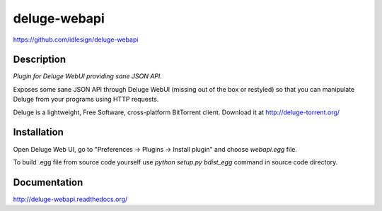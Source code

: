 deluge-webapi
=============
https://github.com/idlesign/deluge-webapi


.. image:: https://pypip.in/d/deluge-webapi/badge.png
        :target: https://crate.io/packages/deluge-webapi


Description
-----------

*Plugin for Deluge WebUI providing sane JSON API.*

Exposes some sane JSON API through Deluge WebUI (missing out of the box or restyled) so that you can manipulate
Deluge from your programs using HTTP requests.

Deluge is a lightweight, Free Software, cross-platform BitTorrent client. Download it at http://deluge-torrent.org/


Installation
------------

Open Deluge Web UI, go to "Preferences -> Plugins -> Install plugin" and choose `webapi.egg` file.

To build .egg file from source code yourself use `python setup.py bdist_egg` command in source code directory.


Documentation
-------------

http://deluge-webapi.readthedocs.org/

